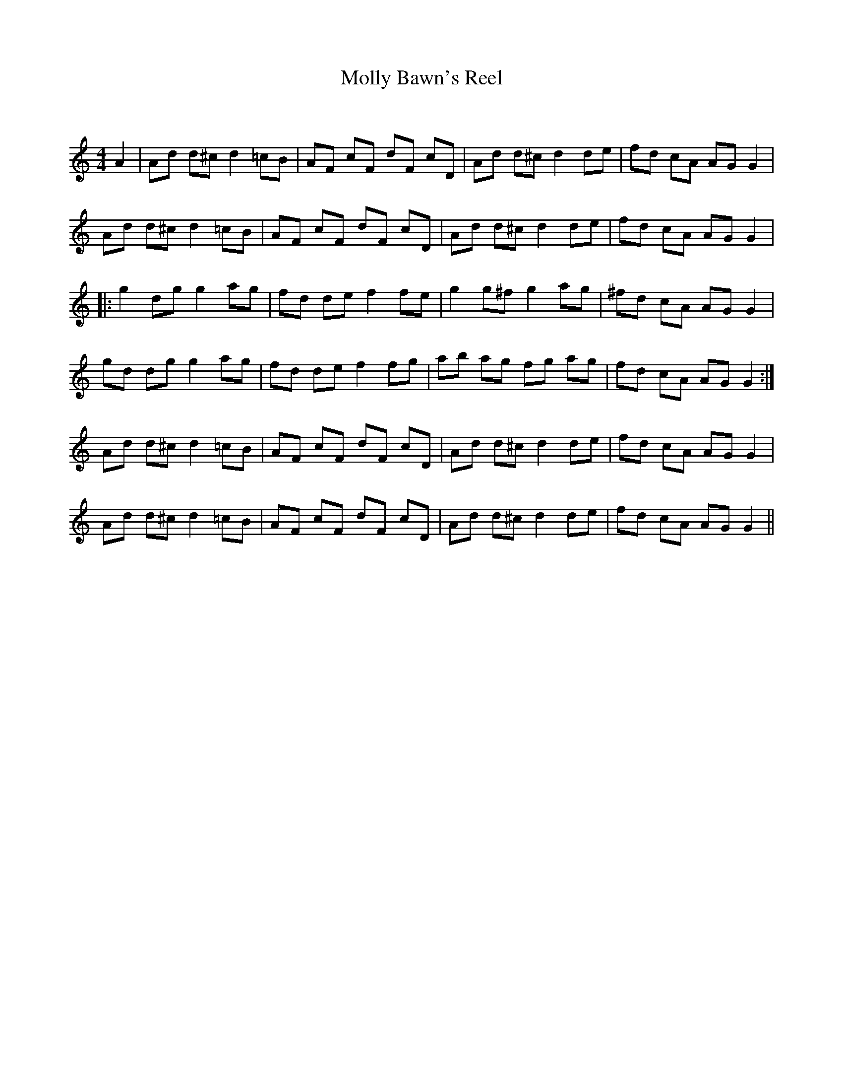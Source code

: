 X:1
T: Molly Bawn's Reel
C:
R:Reel
Q: 232
K:Am
M:4/4
L:1/8
A2|Ad d^c d2 =cB|AF cF dF cD|Ad d^c d2 de|fd cA AG G2|
Ad d^c d2 =cB|AF cF dF cD|Ad d^c d2 de|fd cA AG G2|
|:g2 dg g2 ag|fd de f2 fe|g2 g^f g2 ag|^fd cA AG G2|
gd dg g2 ag|fd de f2 fg|ab ag fg ag|fd cA AG G2:|
Ad d^c d2 =cB|AF cF dF cD|Ad d^c d2 de|fd cA AG G2|
Ad d^c d2 =cB|AF cF dF cD|Ad d^c d2 de|fd cA AG G2||
